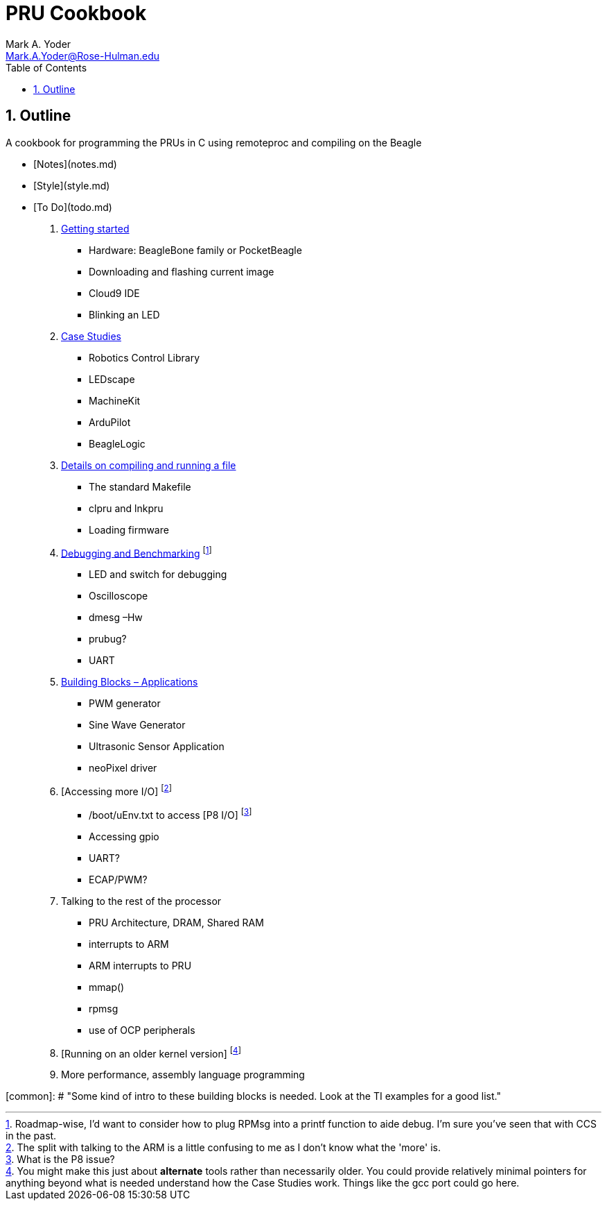 :sectnums:
= PRU Cookbook
:author: Mark A. Yoder
:email:	Mark.A.Yoder@Rose-Hulman.edu
:toc:
:toclevels: 2

## Outline

A cookbook for programming the PRUs in C using remoteproc and 
compiling on the Beagle

* [Notes](notes.md)
* [Style](style.md)
* [To Do](todo.md)

. link:01start/start.html[Getting started]
  ** Hardware:  BeagleBone family or PocketBeagle
  ** Downloading and flashing current image
  ** Cloud9 IDE
  ** Blinking an LED
  
. link:02case/case.html[Case Studies]
  ** Robotics Control Library
  ** LEDscape
  ** MachineKit
  ** ArduPilot
  ** BeagleLogic
  
. link:03details/details.thml[Details on compiling and running a file]
  ** The standard Makefile
  ** clpru and lnkpru
  ** Loading firmware
  
. link:04debug/debug[Debugging and Benchmarking]
footnote:[Roadmap-wise, I'd want to consider how to plug RPMsg into a printf function to aide debug. I'm sure you've seen that with CCS in the past.]
  ** LED and switch for debugging
  ** Oscilloscope
  ** dmesg –Hw
  ** prubug?
  ** UART
  
. link:05blocks/blocks.html[Building Blocks – Applications]
  ** PWM generator
  ** Sine Wave Generator
  ** Ultrasonic Sensor Application
  ** neoPixel driver
  
. [Accessing more I/O]
footnote:[The split with talking to the ARM is a little confusing to me as I don't know what the 'more' is.]
  ** /boot/uEnv.txt to access [P8 I/O]
footnote:[What is the P8 issue?]
  ** Accessing gpio
  ** UART?
  ** ECAP/PWM?
  
. Talking to the rest of the processor
  ** PRU Architecture, DRAM, Shared RAM
  ** interrupts to ARM
  ** ARM interrupts to PRU
  ** mmap() 
  ** rpmsg
  ** use of OCP peripherals
. [Running on an older kernel version]
footnote:[You might make this just about *alternate* tools rather than necessarily older. You could provide relatively minimal pointers for anything beyond what is needed understand how the Case Studies work. Things like the gcc port could go here.]

. More performance, assembly language programming

[common]: # "Some kind of intro to these building blocks is needed. Look at the TI examples for a good list."
